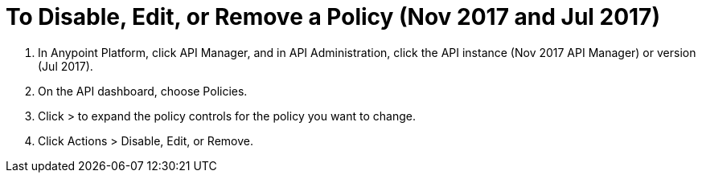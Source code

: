 = To Disable, Edit, or Remove a Policy (Nov 2017 and Jul 2017)

. In Anypoint Platform, click API Manager, and in API Administration, click the API instance (Nov 2017 API Manager) or version (Jul 2017).
. On the API dashboard, choose Policies.
. Click > to expand the policy controls for the policy you want to change.
. Click Actions > Disable, Edit, or Remove.